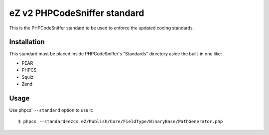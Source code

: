 =============================
eZ v2 PHPCodeSniffer standard
=============================

This is the PHPCodeSniffer standard to be used to enforce the updated coding standards.

Installation
============

This standard must be placed inside PHPCodeSniffer's "Standards" directory aside the built-in one like:

* PEAR
* PHPCS
* Squiz
* Zend

Usage
=====

Use phpcs' ``--standard`` option to use it::

    $ phpcs --standard=ezcs eZ/Publish/Core/FieldType/BinaryBase/PathGenerator.php
